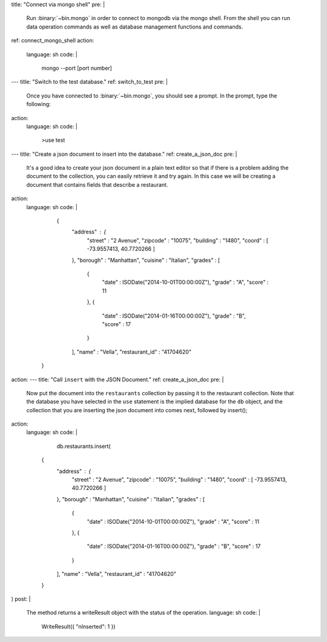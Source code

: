 title: "Connect via mongo shell"
pre: |
  Run :binary:`~bin.mongo` in order to connect to mongodb via the mongo shell.
  From the shell you can run data operation commands as well as database
  management functions and commands. 
ref: connect_mongo_shell
action:
  language: sh
  code: |
    mongo --port [port number]
---
title: "Switch to the test database."
ref: switch_to_test
pre: |
  Once you have connected to :binary:`~bin.mongo`, you should see a prompt.
  In the prompt, type the following:
action:
  language: sh
  code: | 
  	>use test
---
title: "Create a json document to insert into the database."
ref: create_a_json_doc
pre: |
   It's a good idea to create your json document in a plain text editor
   so that if there is a problem adding the document to the collection,
   you can easily retrieve it and try again.
   In this case we will be creating a document that contains fields
   that describe a restaurant.
action:
  language: sh
  code: | 
    {
      "address" : {
         "street" : "2 Avenue",
         "zipcode" : "10075",
         "building" : "1480",
         "coord" : [ -73.9557413, 40.7720266 ]
      },
      "borough" : "Manhattan",
      "cuisine" : "Italian",
      "grades" : [
         {
            "date" : ISODate("2014-10-01T00:00:00Z"),
            "grade" : "A",
            "score" : 11
         },
         {
            "date" : ISODate("2014-01-16T00:00:00Z"),
            "grade" : "B",
            "score" : 17
         }
      ],
      "name" : "Vella",
      "restaurant_id" : "41704620"
   }
  	
action:
---
title: "Call ``insert`` with the JSON Document."
ref: create_a_json_doc
pre: |
   Now put the document into the ``restaurants`` collection by passing it to the restaurant collection. Note that the
   database you have selected in the ``use`` statement is the implied database for the ``db`` object, and the collection that
   you are inserting the json document into comes next, followed by insert();
action:
  language: sh
  code: | 
    db.restaurants.insert(
   {
      "address" : {
         "street" : "2 Avenue",
         "zipcode" : "10075",
         "building" : "1480",
         "coord" : [ -73.9557413, 40.7720266 ]
      },
      "borough" : "Manhattan",
      "cuisine" : "Italian",
      "grades" : [
         {
            "date" : ISODate("2014-10-01T00:00:00Z"),
            "grade" : "A",
            "score" : 11
         },
         {
            "date" : ISODate("2014-01-16T00:00:00Z"),
            "grade" : "B",
            "score" : 17
         }
      ],
      "name" : "Vella",
      "restaurant_id" : "41704620"
   }
)
post: |
  The method returns a writeResult object with the status of the operation.
  language: sh
  code: |
    WriteResult({ "nInserted": 1 }) 